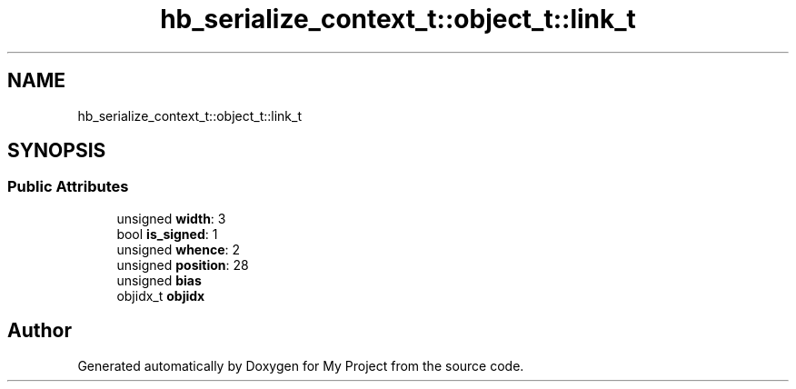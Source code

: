 .TH "hb_serialize_context_t::object_t::link_t" 3 "Wed Feb 1 2023" "Version Version 0.0" "My Project" \" -*- nroff -*-
.ad l
.nh
.SH NAME
hb_serialize_context_t::object_t::link_t
.SH SYNOPSIS
.br
.PP
.SS "Public Attributes"

.in +1c
.ti -1c
.RI "unsigned \fBwidth\fP: 3"
.br
.ti -1c
.RI "bool \fBis_signed\fP: 1"
.br
.ti -1c
.RI "unsigned \fBwhence\fP: 2"
.br
.ti -1c
.RI "unsigned \fBposition\fP: 28"
.br
.ti -1c
.RI "unsigned \fBbias\fP"
.br
.ti -1c
.RI "objidx_t \fBobjidx\fP"
.br
.in -1c

.SH "Author"
.PP 
Generated automatically by Doxygen for My Project from the source code\&.
